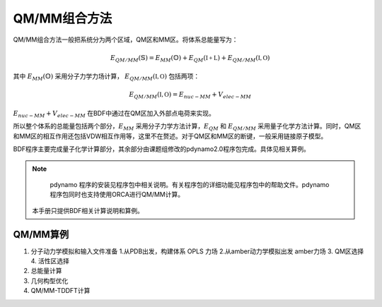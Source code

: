 QM/MM组合方法
================================================
QM/MM组合方法一般把系统分为两个区域，QM区和MM区。将体系总能量写为：

.. math::
    E_{QM/MM}(\mathbb{S}) = E_{MM}(\mathbb{O})+E_{QM}(\mathbb{I+L})+E_{QM/MM}(\mathbb{I,O}) 

其中
:math:`E_{MM}(\mathbb{O})`
采用分子力学力场计算，
:math:`E_{QM/MM}(\mathbb{I,O})`
包括两项：

.. math::
    E_{QM/MM}(\mathbb{I,O})=E_{nuc-MM}+V_{elec-MM}

:math:`E_{nuc-MM}+V_{elec-MM}` 在BDF中通过在QM区加入外部点电荷来实现。

所以整个体系的总能量包括两个部分，:math:`E_{MM}` 采用分子力学方法计算，:math:`E_{QM}` 和 :math:`E_{QM/MM}`
采用量子化学方法计算。同时，QM区和MM区的相互作用还包括VDW相互作用等，这里不在赘述。对于QM区和MM区的断键，一般采用链接原子模型。

BDF程序主要完成量子化学计算部分，其余部分由课题组修改的pdynamo2.0程序包完成。具体见相关算例。

.. note::
  
  pdynamo 程序的安装见程序包中相关说明。有关程序包的详细功能见程序包中的帮助文件。pdynamo 程序包同时也支持使用ORCA进行QM/MM计算。
 本手册只提供BDF相关计算说明和算例。


QM/MM算例
-------------------------------------------------

#. 分子动力学模拟和输入文件准备
   1.从PDB出发，构建体系  OPLS 力场   
   2.从amber动力学模拟出发   amber力场 
   3. QM区选择
   4. 活性区选择 
#. 总能量计算
    
#. 几何构型优化
    

#. QM/MM-TDDFT计算
